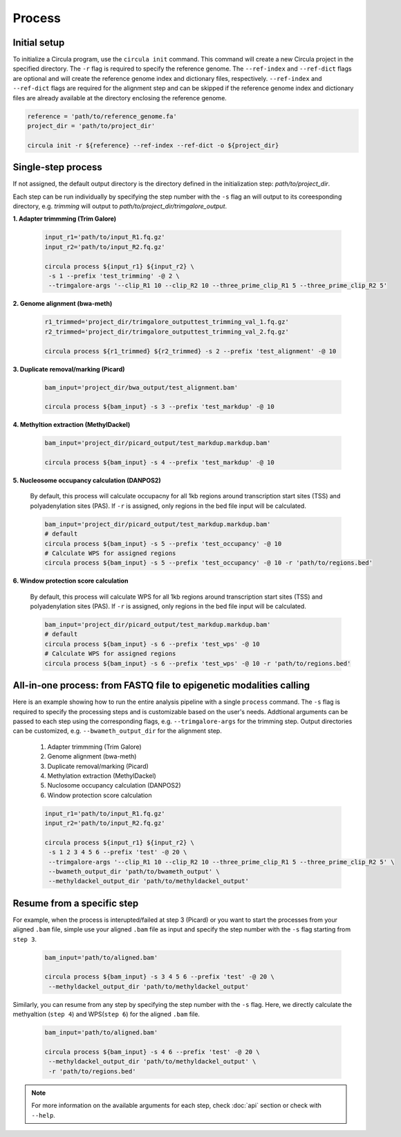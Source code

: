 Process
==========

.. _process:
Initial setup
-------------

To initialize a Circula program, use the ``circula init`` command. This command will create a new Circula project in the specified directory. The ``-r`` flag is required to specify the reference genome. The ``--ref-index`` and ``--ref-dict`` flags are optional and will create the reference genome index and dictionary files, respectively. ``--ref-index`` and ``--ref-dict`` flags are required for the alignment step and can be skipped if the reference genome index and dictionary files are already available at the directory enclosing the reference genome.

.. code-block:: bash

   reference = 'path/to/reference_genome.fa'
   project_dir = 'path/to/project_dir'

   circula init -r ${reference} --ref-index --ref-dict -o ${project_dir}

Single-step process
-------------------
If not assigned, the default output directory is the directory defined in the initialization step: *path/to/project_dir*. 

Each step can be run individually by specifying the step number with the ``-s`` flag an will output to its coreesponding directory, e.g. *trimming* will output to *path/to/project_dir/trimgalore_output*.


**1. Adapter trimmming (Trim Galore)**
   
   .. code-block:: bash

      input_r1='path/to/input_R1.fq.gz'
      input_r2='path/to/input_R2.fq.gz'

      circula process ${input_r1} ${input_r2} \
       -s 1 --prefix 'test_trimming' -@ 2 \
       --trimgalore-args '--clip_R1 10 --clip_R2 10 --three_prime_clip_R1 5 --three_prime_clip_R2 5'

**2. Genome alignment (bwa-meth)**
   
   .. code-block:: bash

      r1_trimmed='project_dir/trimgalore_outputtest_trimming_val_1.fq.gz'
      r2_trimmed='project_dir/trimgalore_outputtest_trimming_val_2.fq.gz'

      circula process ${r1_trimmed} ${r2_trimmed} -s 2 --prefix 'test_alignment' -@ 10

**3. Duplicate removal/marking (Picard)**
   
   .. code-block:: bash

      bam_input='project_dir/bwa_output/test_alignment.bam'

      circula process ${bam_input} -s 3 --prefix 'test_markdup' -@ 10

**4. Methyltion extraction (MethylDackel)**
   
   .. code-block:: bash

      bam_input='project_dir/picard_output/test_markdup.markdup.bam'

      circula process ${bam_input} -s 4 --prefix 'test_markdup' -@ 10


**5. Nucleosome occupancy calculation (DANPOS2)**
   
   By default, this process will calculate occupacny for all 1kb regions around transcription start sites (TSS) and polyadenylation sites (PAS). If ``-r`` is assigned, only regions in the bed file input will be calculated.

   .. code-block:: bash

      bam_input='project_dir/picard_output/test_markdup.markdup.bam'
      # default
      circula process ${bam_input} -s 5 --prefix 'test_occupancy' -@ 10
      # Calculate WPS for assigned regions
      circula process ${bam_input} -s 5 --prefix 'test_occupancy' -@ 10 -r 'path/to/regions.bed'


**6. Window protection score calculation**

   By default, this process will calculate WPS for all 1kb regions around transcription start sites (TSS) and polyadenylation sites (PAS). If ``-r`` is assigned, only regions in the bed file input will be calculated.

   .. code-block:: bash

      bam_input='project_dir/picard_output/test_markdup.markdup.bam'
      # default
      circula process ${bam_input} -s 6 --prefix 'test_wps' -@ 10
      # Calculate WPS for assigned regions
      circula process ${bam_input} -s 6 --prefix 'test_wps' -@ 10 -r 'path/to/regions.bed'



All-in-one process: from FASTQ file to epigenetic modalities calling
-------------------------------------------------------------------

Here is an example showing how to run the entire analysis pipeline with a single ``process`` command. The ``-s`` flag is required to specify the processing steps and is customizable based on the user's needs.
Addtional arguments can be passed to each step using the corresponding flags, e.g. ``--trimgalore-args`` for the trimming step. Output directories can be customized, e.g. ``--bwameth_output_dir`` for the alignment step.


   1. Adapter trimmming (Trim Galore)
   2. Genome alignment (bwa-meth)
   3. Duplicate removal/marking (Picard)
   4. Methylation extraction (MethylDackel)
   5. Nuclosome occupancy calculation (DANPOS2)
   6. Window protection score calculation

   .. code-block:: bash

      input_r1='path/to/input_R1.fq.gz'
      input_r2='path/to/input_R2.fq.gz'

      circula process ${input_r1} ${input_r2} \
       -s 1 2 3 4 5 6 --prefix 'test' -@ 20 \
       --trimgalore-args '--clip_R1 10 --clip_R2 10 --three_prime_clip_R1 5 --three_prime_clip_R2 5' \
       --bwameth_output_dir 'path/to/bwameth_output' \
       --methyldackel_output_dir 'path/to/methyldackel_output'


Resume from a specific step
---------------------------
For example, when the process is interupted/failed at step 3 (Picard) or you want to start the processes from your aligned ``.bam`` file, simple use your aligned ``.bam`` file as input and specify the step number with the ``-s`` flag starting from ``step 3``.

   .. code-block:: bash

      bam_input='path/to/aligned.bam'

      circula process ${bam_input} -s 3 4 5 6 --prefix 'test' -@ 20 \
       --methyldackel_output_dir 'path/to/methyldackel_output' 

Similarly, you can resume from any step by specifying the step number with the ``-s`` flag. Here, we directly calculate the methyaltion (``step 4``) and WPS(``step 6``) for the aligned ``.bam`` file.

   .. code-block:: bash

      bam_input='path/to/aligned.bam'

      circula process ${bam_input} -s 4 6 --prefix 'test' -@ 20 \
       --methyldackel_output_dir 'path/to/methyldackel_output' \
       -r 'path/to/regions.bed'



.. note::
   
   For more information on the available arguments for each step, check :doc:`api` section or check with ``--help``.